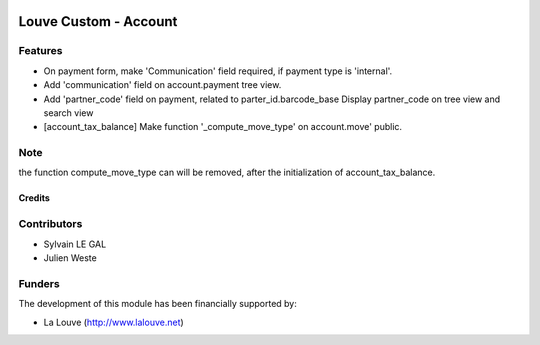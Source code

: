 .. image:: https://img.shields.io/badge/licence-AGPL--3-blue.svg
   :target: http://www.gnu.org/licenses/agpl-3.0-standalone.html
   :alt: License: AGPL-3

======================
Louve Custom - Account
======================

Features
--------

* On payment form, make 'Communication' field required, if payment type is
  'internal'.

* Add 'communication' field on account.payment tree view.

* Add 'partner_code' field on payment, related to parter_id.barcode_base
  Display partner_code on tree view and search view

* [account_tax_balance] Make function '_compute_move_type' on account.move'
  public.

Note
----
the function compute_move_type can will be removed, after the initialization
of account_tax_balance.

Credits
=======

Contributors
------------

* Sylvain LE GAL
* Julien Weste

Funders
-------

The development of this module has been financially supported by:

* La Louve (http://www.lalouve.net)
